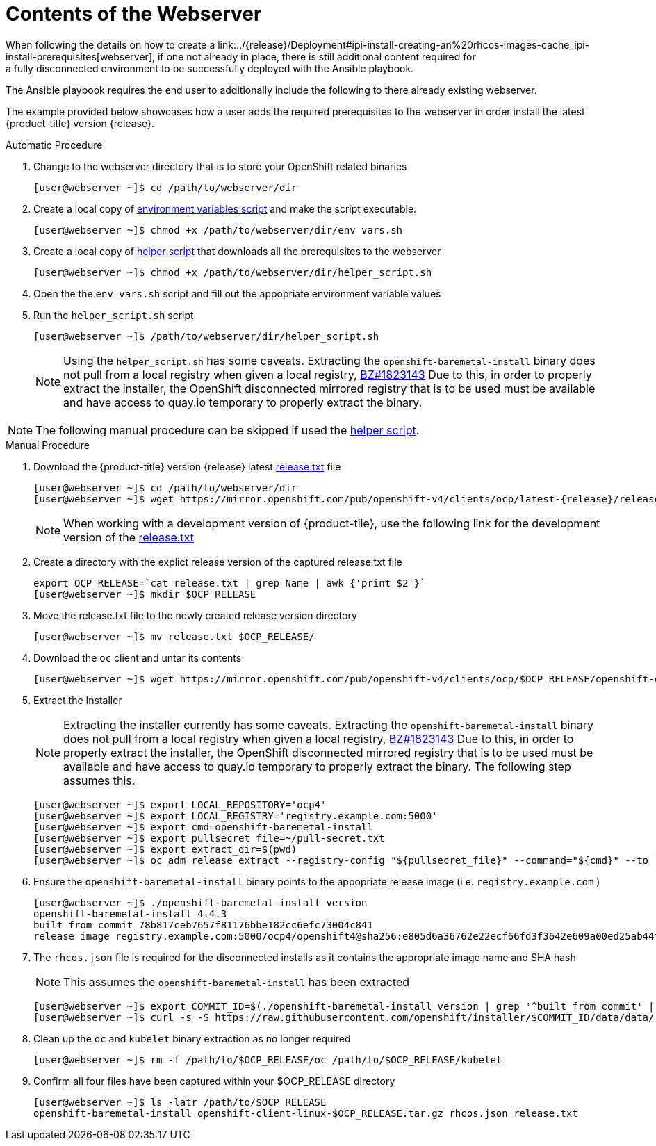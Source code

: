 [id="ansible-playbook-contents-of-the-webserver"]

= Contents of the Webserver
//FIXME This link doesn't exist yet, bc piece is not a module
When following the details on how to create a link:../{release}/Deployment#ipi-install-creating-an%20rhcos-images-cache_ipi-install-prerequisites[webserver], if one not already in place, there is still additional content required for
a fully disconnected environment to be successfully deployed with the Ansible playbook.

The Ansible playbook requires the end user to additionally include the following
to there already existing webserver.

The example provided below showcases how a user adds the required prerequisites
to the webserver in order install the latest
{product-title} version {release}.

.Automatic Procedure
. Change to the webserver directory that is to store your OpenShift related binaries
+
[source,bash]
----
[user@webserver ~]$ cd /path/to/webserver/dir
----
+
. Create a local copy of <<env_vars, environment variables script>> and make the script executable.
+
[source,bash]
----
[user@webserver ~]$ chmod +x /path/to/webserver/dir/env_vars.sh
----
+
. Create a local copy of <<helper_script, helper script>> that downloads all the prerequisites to the webserver
+
[source,bash]
----
[user@webserver ~]$ chmod +x /path/to/webserver/dir/helper_script.sh
----
+
. Open the the `env_vars.sh` script and fill out the appopriate environment variable values
+
. Run the `helper_script.sh` script
+
[source,bash]
----
[user@webserver ~]$ /path/to/webserver/dir/helper_script.sh
----
+
[NOTE]
====
Using the `helper_script.sh` has some caveats. Extracting the
`openshift-baremetal-install` binary does not pull from a local registry when
given a local registry, https://bugzilla.redhat.com/show_bug.cgi?id=1823143[BZ#1823143]
Due to this, in order to properly extract the installer, the OpenShift disconnected
mirrored registry that is to be used must be available and have access to quay.io
temporary to properly extract the binary.
====

NOTE: The following manual procedure can be skipped if used the <<helper_script, helper script>>.

.Manual Procedure
//FIXME This link doesn't exist bc ocp4.5 isn't GA, should we just point to 4.4 as an example? Do we want to provide the dev link too?
. Download the {product-title} version {release} latest https://mirror.openshift.com/pub/openshift-v4/clients/ocp/latest-{release}/release.txt[release.txt] file
+
[source,bash]
[subs="attributes"]
----
[user@webserver ~]$ cd /path/to/webserver/dir
[user@webserver ~]$ wget https://mirror.openshift.com/pub/openshift-v4/clients/ocp/latest-{release}/release.txt
----
+
[NOTE]
====
When working with a development version of {product-tile}, use the following link for the
development version of the
https://mirror.openshift.com/pub/openshift-v4/clients/ocp-dev-preview/latest-{release}/release.txt[release.txt]
====
+
. Create a directory with the explict release version of the captured release.txt file
+
[source,bash]
----
export OCP_RELEASE=`cat release.txt | grep Name | awk {'print $2'}`
[user@webserver ~]$ mkdir $OCP_RELEASE
----
+

. Move the release.txt file to the newly created release version directory
+
[source,bash]
----
[user@webserver ~]$ mv release.txt $OCP_RELEASE/
----
+

. Download the `oc` client and untar its contents
+
[source,bash]
----
[user@webserver ~]$ wget https://mirror.openshift.com/pub/openshift-v4/clients/ocp/$OCP_RELEASE/openshift-client-linux-$OCP_RELEASE.tar.gz | tar zxvf - oc
----
+

. Extract the Installer
+
[NOTE]
====
Extracting the installer currently has some caveats. Extracting the
`openshift-baremetal-install` binary does not pull from a local registry when
given a local registry, https://bugzilla.redhat.com/show_bug.cgi?id=1823143[BZ#1823143]
Due to this, in order to properly extract the installer, the OpenShift disconnected
mirrored registry that is to be used must be available and have access to quay.io
temporary to properly extract the binary. The following step assumes this.
====
+
[source,bash]
----
[user@webserver ~]$ export LOCAL_REPOSITORY='ocp4'
[user@webserver ~]$ export LOCAL_REGISTRY='registry.example.com:5000'
[user@webserver ~]$ export cmd=openshift-baremetal-install
[user@webserver ~]$ export pullsecret_file=~/pull-secret.txt
[user@webserver ~]$ export extract_dir=$(pwd)
[user@webserver ~]$ oc adm release extract --registry-config "${pullsecret_file}" --command="${cmd}" --to `pwd` ${LOCAL_REGISTRY}/${LOCAL_REPOSITORY}:${OCP_RELEASE}
----
+

. Ensure the `openshift-baremetal-install` binary points to the appopriate release image (i.e. `registry.example.com` )
+
[source,bash]
----
[user@webserver ~]$ ./openshift-baremetal-install version
openshift-baremetal-install 4.4.3
built from commit 78b817ceb7657f81176bbe182cc6efc73004c841
release image registry.example.com:5000/ocp4/openshift4@sha256:e805d6a36762e22ecf66fd3f3642e609a00ed25ab44f89f064b5138cf3f0f554
----
+

. The `rhcos.json` file is required for the disconnected installs as it contains
the appropriate image name and SHA hash
+
NOTE: This assumes the `openshift-baremetal-install` has been extracted

+
[source,bash]
----
[user@webserver ~]$ export COMMIT_ID=$(./openshift-baremetal-install version | grep '^built from commit' | awk '{print $4}')
[user@webserver ~]$ curl -s -S https://raw.githubusercontent.com/openshift/installer/$COMMIT_ID/data/data/rhcos.json > rhcos.json
----
+

. Clean up the `oc` and `kubelet` binary extraction as no longer required
+

[source,bash]
----
[user@webserver ~]$ rm -f /path/to/$OCP_RELEASE/oc /path/to/$OCP_RELEASE/kubelet
----

. Confirm all four files have been captured within your $OCP_RELEASE directory
+
[source,bash]
----
[user@webserver ~]$ ls -latr /path/to/$OCP_RELEASE
openshift-baremetal-install openshift-client-linux-$OCP_RELEASE.tar.gz rhcos.json release.txt
----
